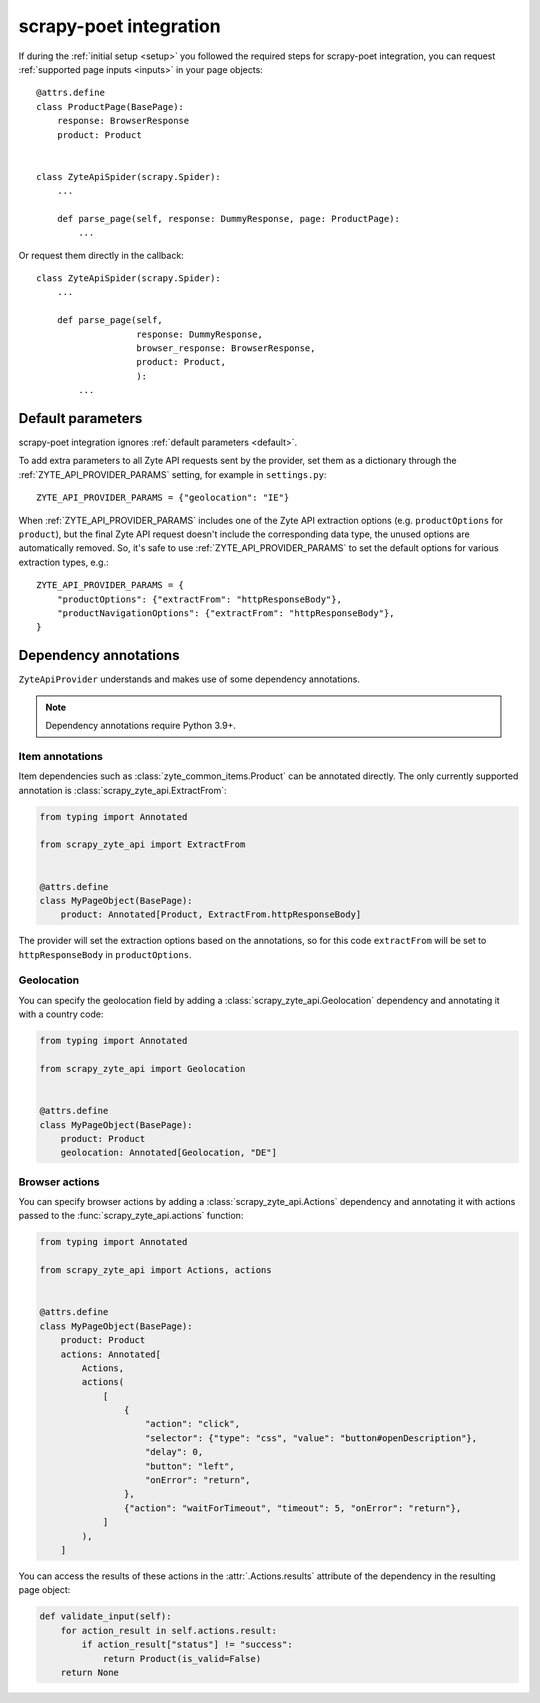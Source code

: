 .. _scrapy-poet:

=======================
scrapy-poet integration
=======================

If during the :ref:`initial setup <setup>` you followed the required steps for
scrapy-poet integration, you can request :ref:`supported page inputs <inputs>`
in your page objects::

    @attrs.define
    class ProductPage(BasePage):
        response: BrowserResponse
        product: Product


    class ZyteApiSpider(scrapy.Spider):
        ...

        def parse_page(self, response: DummyResponse, page: ProductPage):
            ...

Or request them directly in the callback::

    class ZyteApiSpider(scrapy.Spider):
        ...

        def parse_page(self,
                       response: DummyResponse,
                       browser_response: BrowserResponse,
                       product: Product,
                       ):
            ...

Default parameters
==================

scrapy-poet integration ignores :ref:`default parameters <default>`.

To add extra parameters to all Zyte API requests sent by the provider, set them
as a dictionary through the :ref:`ZYTE_API_PROVIDER_PARAMS` setting, for
example in ``settings.py``::

    ZYTE_API_PROVIDER_PARAMS = {"geolocation": "IE"}

When :ref:`ZYTE_API_PROVIDER_PARAMS` includes one of the Zyte API extraction
options (e.g. ``productOptions`` for ``product``), but the final Zyte API
request doesn't include the corresponding data type, the unused options are
automatically removed. So, it's safe to use :ref:`ZYTE_API_PROVIDER_PARAMS` to
set the default options for various extraction types, e.g.::

    ZYTE_API_PROVIDER_PARAMS = {
        "productOptions": {"extractFrom": "httpResponseBody"},
        "productNavigationOptions": {"extractFrom": "httpResponseBody"},
    }

.. _annotations:

Dependency annotations
======================

``ZyteApiProvider`` understands and makes use of some dependency annotations.

.. note:: Dependency annotations require Python 3.9+.

Item annotations
----------------

Item dependencies such as :class:`zyte_common_items.Product` can be annotated
directly. The only currently supported annotation is
:class:`scrapy_zyte_api.ExtractFrom`:

.. code-block:: python

    from typing import Annotated

    from scrapy_zyte_api import ExtractFrom


    @attrs.define
    class MyPageObject(BasePage):
        product: Annotated[Product, ExtractFrom.httpResponseBody]

The provider will set the extraction options based on the annotations, so for
this code ``extractFrom`` will be set to ``httpResponseBody`` in
``productOptions``.

.. _geolocation:

Geolocation
-----------

You can specify the geolocation field by adding a
:class:`scrapy_zyte_api.Geolocation` dependency and annotating it with a
country code:

.. code-block:: python

    from typing import Annotated

    from scrapy_zyte_api import Geolocation


    @attrs.define
    class MyPageObject(BasePage):
        product: Product
        geolocation: Annotated[Geolocation, "DE"]

.. _browser-actions:

Browser actions
---------------

You can specify browser actions by adding a :class:`scrapy_zyte_api.Actions`
dependency and annotating it with actions passed to the
:func:`scrapy_zyte_api.actions` function:

.. code-block:: python

    from typing import Annotated

    from scrapy_zyte_api import Actions, actions


    @attrs.define
    class MyPageObject(BasePage):
        product: Product
        actions: Annotated[
            Actions,
            actions(
                [
                    {
                        "action": "click",
                        "selector": {"type": "css", "value": "button#openDescription"},
                        "delay": 0,
                        "button": "left",
                        "onError": "return",
                    },
                    {"action": "waitForTimeout", "timeout": 5, "onError": "return"},
                ]
            ),
        ]

You can access the results of these actions in the
:attr:`.Actions.results` attribute of the dependency in the
resulting page object:

.. code-block:: python

    def validate_input(self):
        for action_result in self.actions.result:
            if action_result["status"] != "success":
                return Product(is_valid=False)
        return None
